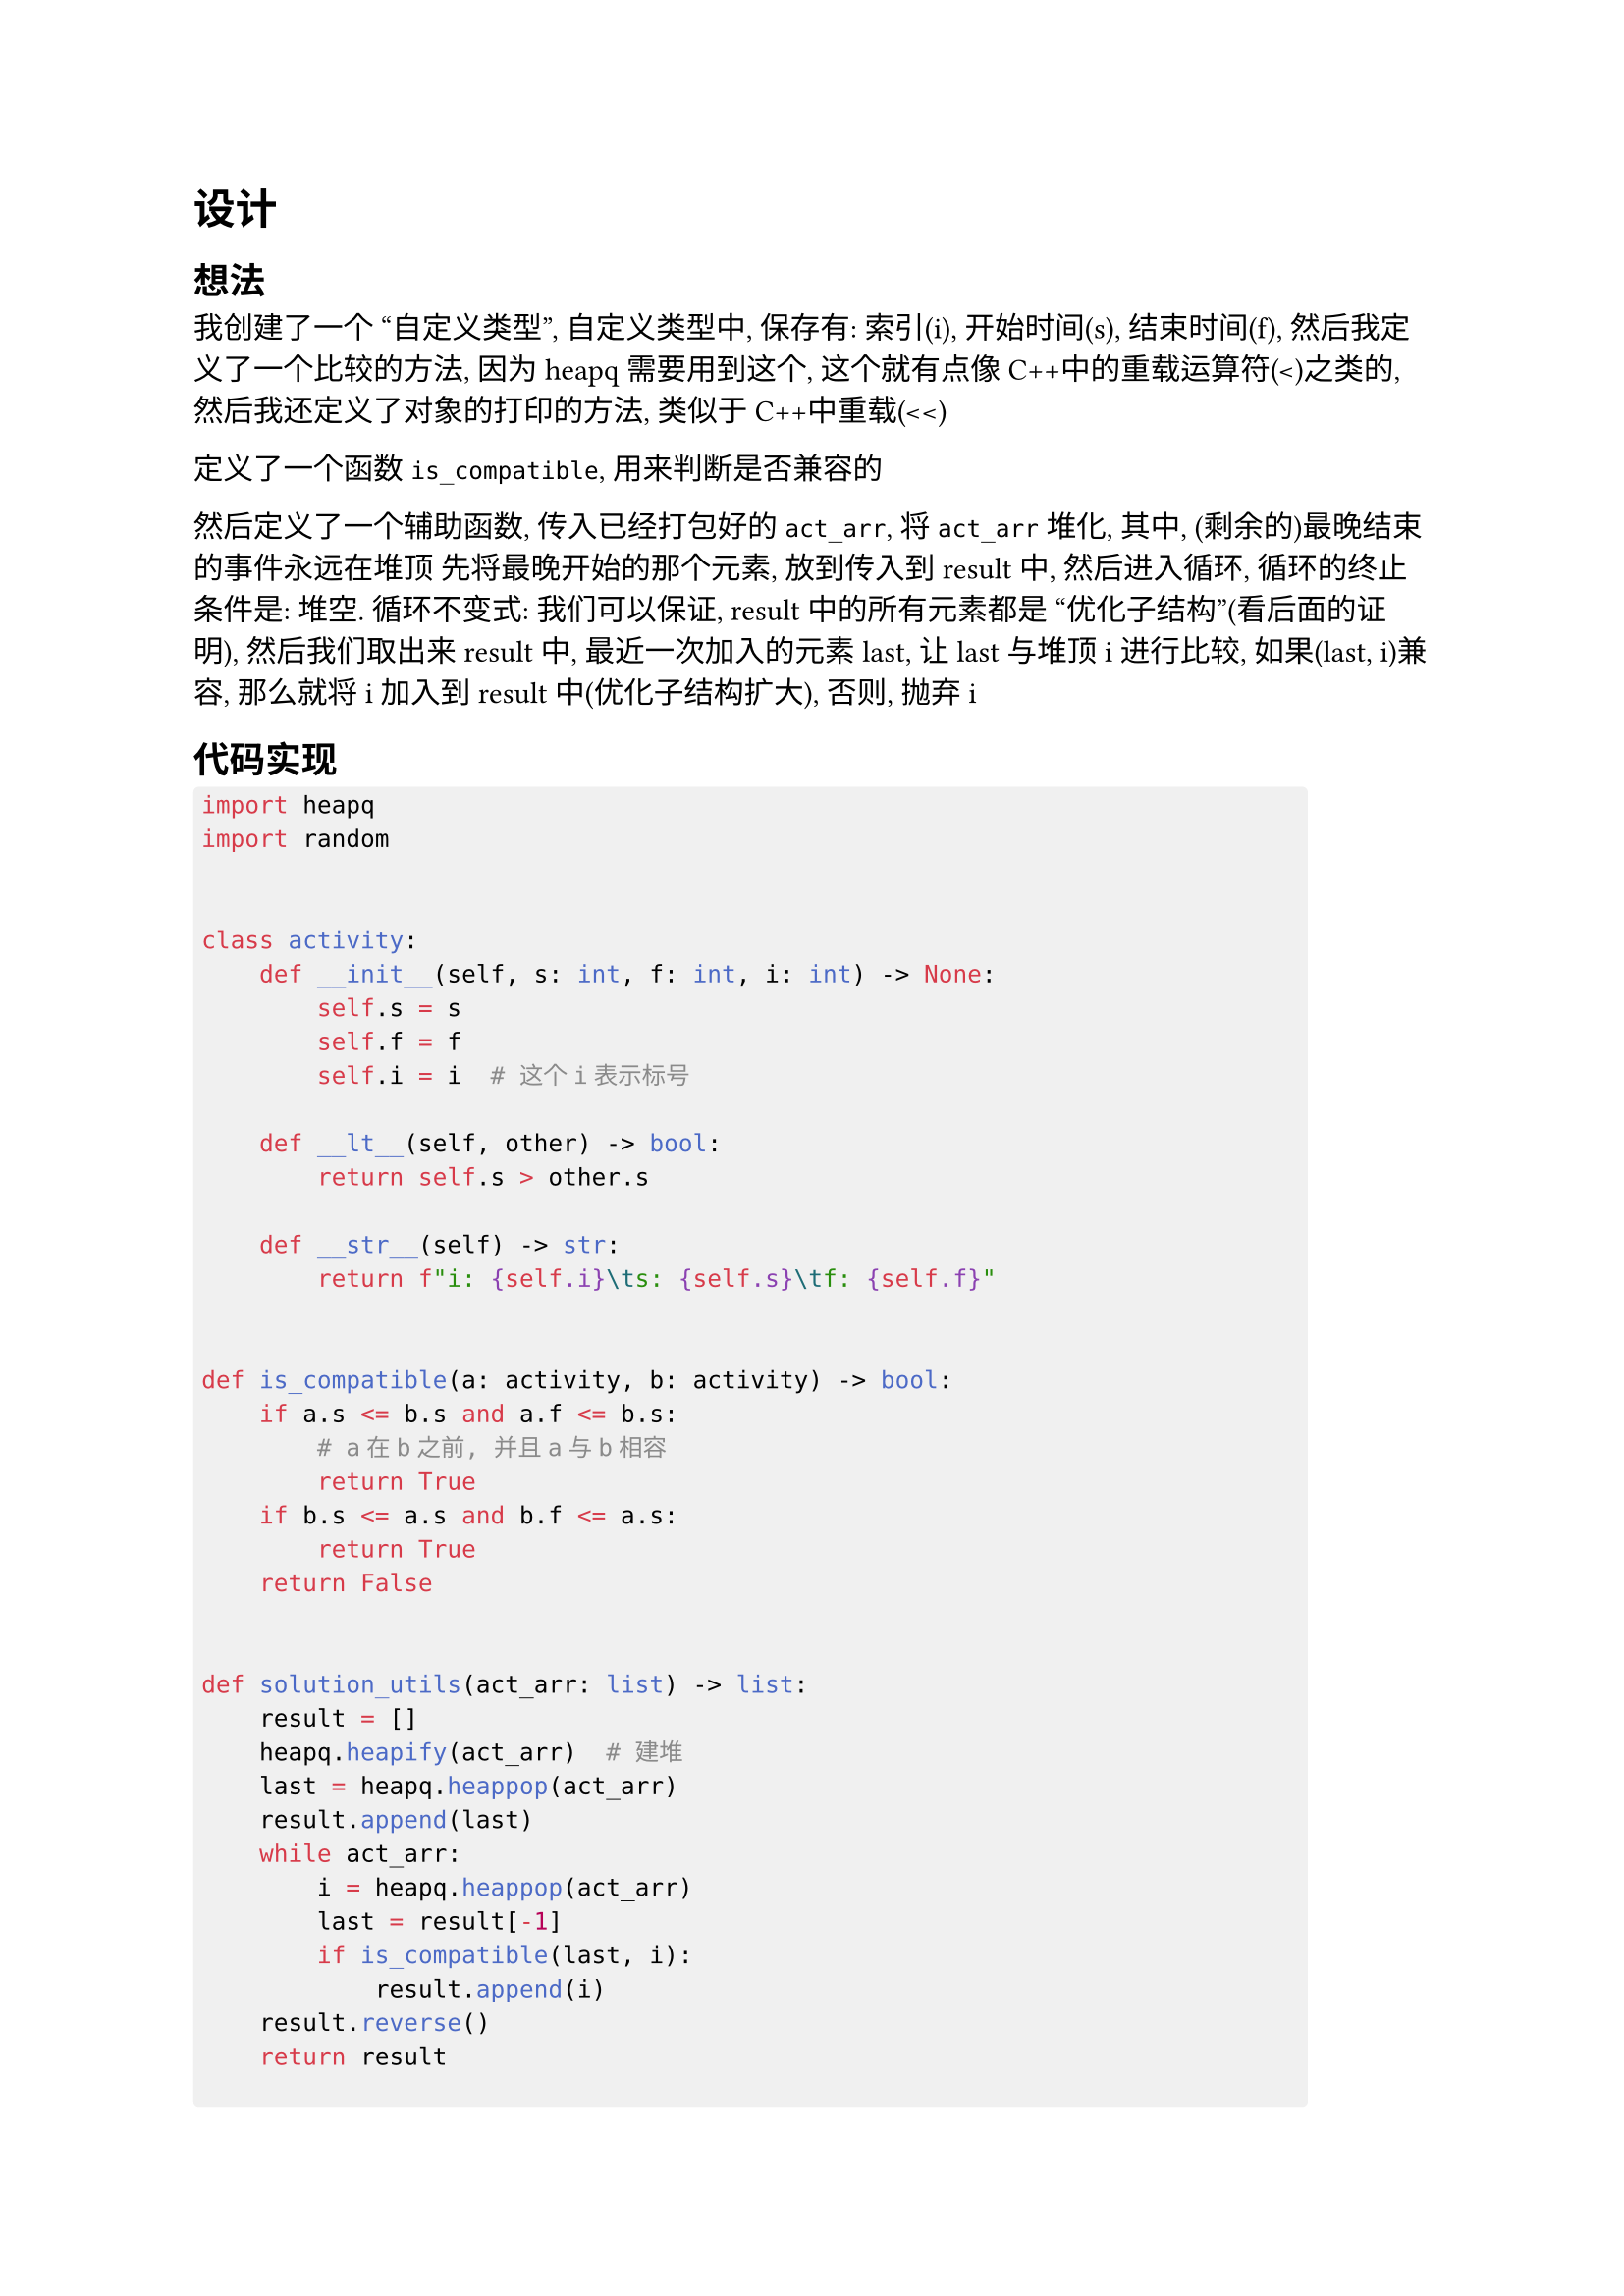 #show raw.where(block: true) : block.with(
  fill: luma(240),
  inset: (x: 3pt, y: 0pt),
  outset: (y: 3pt),
  radius: 2pt,
)

= 设计

== 想法

我创建了一个 "自定义类型", 自定义类型中, 保存有: 索引(i), 开始时间(s), 结束时间(f), 然后我定义了一个比较的方法, 因为heapq需要用到这个, 这个就有点像C++中的重载运算符(<)之类的, 然后我还定义了对象的打印的方法, 类似于C++中重载(<<)

定义了一个函数`is_compatible`, 用来判断是否兼容的

然后定义了一个辅助函数, 传入已经打包好的`act_arr`,
将`act_arr`堆化, 其中, (剩余的)最晚结束的事件永远在堆顶
先将最晚开始的那个元素, 放到传入到result中,
然后进入循环, 循环的终止条件是: 堆空.
循环不变式: 我们可以保证, result中的所有元素都是 "优化子结构"(看后面的证明), 然后我们取出来result中, 最近一次加入的元素last, 让last与堆顶i进行比较, 如果(last, i)兼容, 那么就将i加入到result中(优化子结构扩大), 否则, 抛弃i

== 代码实现

```py
import heapq
import random


class activity:
    def __init__(self, s: int, f: int, i: int) -> None:
        self.s = s
        self.f = f
        self.i = i  # 这个i表示标号

    def __lt__(self, other) -> bool:
        return self.s > other.s

    def __str__(self) -> str:
        return f"i: {self.i}\ts: {self.s}\tf: {self.f}"


def is_compatible(a: activity, b: activity) -> bool:
    if a.s <= b.s and a.f <= b.s:
        # a在b之前, 并且a与b相容
        return True
    if b.s <= a.s and b.f <= a.s:
        return True
    return False


def solution_utils(act_arr: list) -> list:
    result = []
    heapq.heapify(act_arr)  # 建堆
    last = heapq.heappop(act_arr)
    result.append(last)
    while act_arr:
        i = heapq.heappop(act_arr)
        last = result[-1]
        if is_compatible(last, i):
            result.append(i)
    result.reverse()
    return result


def solution(s_arr: list, f_arr: list) -> list:
    act_len: int = len(s_arr)
    act_arr: list = [
        activity(s, t, i) for (s, t, i) in zip(s_arr, f_arr, range(act_len))
    ]
    random.shuffle(act_arr)
    result = solution_utils(act_arr)
    return result


if __name__ == "__main__":
    s_arr: list = [3, 1, 5, 2, 5, 3, 8, 6, 8, 12]
    f_arr: list = [6, 4, 7, 5, 9, 8, 11, 10, 12, 14]
    result = solution(s_arr, f_arr)
    for i in result:
        print(i)
    print("hello world")
```

= 证明

== 优化子结构

=== 引理1 (base case)

某个优化解包含 "活动n"(其中, "活动n"是最晚开始的活动)

+ 平凡的: 如果一个优化解直接包含 "活动n"
+ 构造: 如果一个优化解并不直接包含 "活动n", 那么有两种情况:
    - "活动k"(优化解中的最后一个元素) 与 "活动n"不兼容: (构造法)  那么从优化解中去掉 "活动k", 并加上 "活动n", 这并不影响活动的数量, 因此这个操作是合法的
    - "活动k"(优化解中的最优一个元素) 与 "活动n"兼容: 这个是伪命题, 因为可以加上 "活动n", 成为一个 "更优" 的解, 因此该情况下并不是一个 "优化解"

=== 引理2 (递推)

设 $S={1, 2, ..., n}$ 是 $n$ 个活动集合, $[s_i, f_i]$ 是活动的起始和终止时间, 且$s_1 <= s_2 <= ... <= s_n$, 设$A$是$S$的 "活动安排问题" 的一个 "优化解", 且 包含 "活动n", 则 $A' = A - {n}$ 是 $S' = {i in S | s_i <= s_n}$ 的 "活动安排问题" 的 "优化解"

- 显然, $A'$ 中的活动是 "相容" 的
- 即证明: $A'$ 是 $S'$问题中, 最大的
(反证法) 若 $ exists B' and abs(B) > abs(A)$, 则有 $B = B' union {n} => abs(B) = abs(B') + 1 > abs(A') + 1 = abs(A)$
然而, 这与 $A$ 是 "优化解" 的假设相悖

故: "活动选择问题" 具有 "优化子结构"

== 贪心选择性

设 $S = {1, 2, ..., n}$ 是 $n$ 个 "活动" 的集合, 其中 $s_1 <= s_2 <= ... <= s_n$, let $l_i$ 是集合 $S_i = {j in S | f_j <= s_(l_i + 1)}$ 中 具有 "最晚" 开始时间 $s_{l_i}$ 的活动, 设 $A$ 是 $S$ 包含 "活动n" 的 "优化解", 则$A = union_(i=1)^(k) {l_i}$

(归纳法)
- 当 $abs(A) = 1$ 时, 由 "引理1", 命题成立
- 假设 $abs(A) < k$时, 命题(即 $A$ 是 "优化解")成立 (归纳假设)
- 当 $abs(A) = k$时, 由 "引理2", $A=A_(n-1) union {n}$, 其中 $A_(n-1)$ 是 $S_(n-1) = {j in S | f_j <= s_n}$ 的 "优化解", 由假设, $A_(n-1)$ 是 "优化解", 并且 "引理1" 指出, $exists A_n$ 包含 "活动n", 故 $A_n = A_(n-1) union {n}$ 是一个 "优化解", 得证
